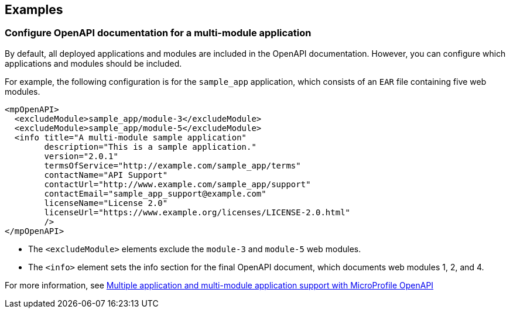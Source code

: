 
== Examples

=== Configure OpenAPI documentation for a multi-module application

// This example only applies to 2.0 forward, and so the file and directory must be manually copied and applied to any new versions. Copy the directory and file and change the directory name to reflect the new feature version, for example `mpOpenAPI-3.2`.

By default, all deployed applications and modules are included in the OpenAPI documentation. However, you can configure which applications and modules should be included.

For example, the following configuration is for the `sample_app` application, which consists of an `EAR` file containing five web modules.

[source,xml]
----
<mpOpenAPI>
  <excludeModule>sample_app/module-3</excludeModule>
  <excludeModule>sample_app/module-5</excludeModule>
  <info title="A multi-module sample application"
        description="This is a sample application."
        version="2.0.1"
        termsOfService="http://example.com/sample_app/terms"
        contactName="API Support"
        contactUrl="http://www.example.com/sample_app/support"
        contactEmail="sample_app_support@example.com"
        licenseName="License 2.0"
        licenseUrl="https://www.example.org/licenses/LICENSE-2.0.html"
        />
</mpOpenAPI>
----

- The `<excludeModule>` elements exclude the `module-3` and `module-5` web modules.

- The `<info>` element sets the info section for the final OpenAPI document, which documents web modules 1, 2, and 4.

For more information, see xref:ROOT:documentation-openapi.adoc#multi-module[Multiple application and multi-module application support with MicroProfile OpenAPI]